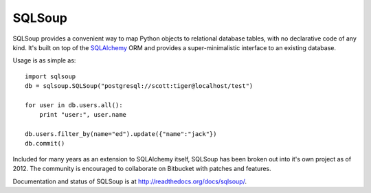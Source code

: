 =======
SQLSoup
=======

SQLSoup provides a convenient way to map Python objects
to relational database tables, with no declarative code
of any kind.   It's built on top of the
`SQLAlchemy <http://www.sqlalchemy.org>`_ ORM and provides a
super-minimalistic interface to an existing database.

Usage is as simple as::

    import sqlsoup
    db = sqlsoup.SQLSoup("postgresql://scott:tiger@localhost/test")

    for user in db.users.all():
        print "user:", user.name

    db.users.filter_by(name="ed").update({"name":"jack"})
    db.commit()

Included for many years as an extension to SQLAlchemy itself, SQLSoup
has been broken out into it's own project as of 2012.   The community is encouraged
to collaborate on Bitbucket with patches and features.

Documentation and status of SQLSoup is at http://readthedocs.org/docs/sqlsoup/.
